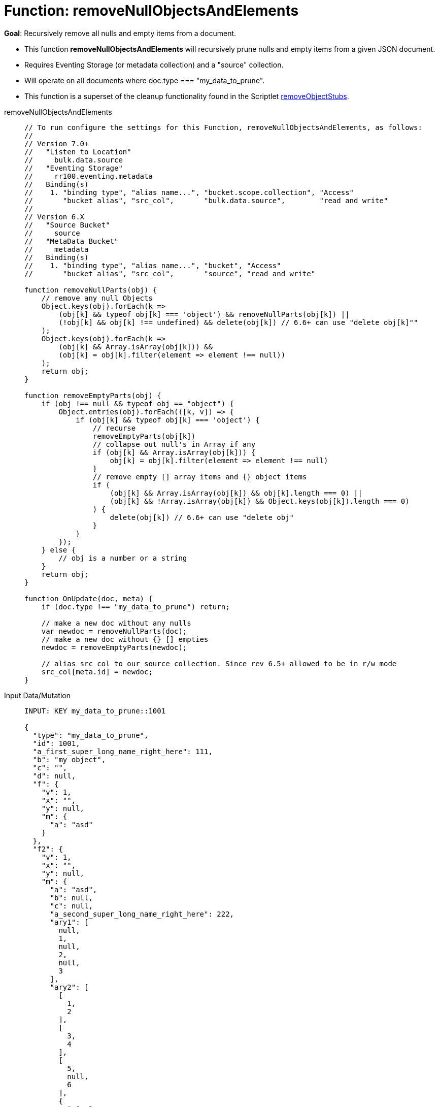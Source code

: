 = Function: removeNullObjectsAndElements
:description: pass:q[Recursively remove all nulls and empty items from a document.]
:page-edition: Enterprise Edition
:tabs:

*Goal*: {description}

* This function *removeNullObjectsAndElements* will recursively prune nulls and empty items from a given JSON document.
* Requires Eventing Storage (or metadata collection) and a "source" collection.
* Will operate on all documents where doc.type === "my_data_to_prune".
* This function is a superset of the cleanup functionality found in the Scriptlet xref:eventing-handler-removeObjectStubs.adoc[removeObjectStubs].

[{tabs}] 
====
removeNullObjectsAndElements::
+
--
[source,javascript]
----
// To run configure the settings for this Function, removeNullObjectsAndElements, as follows:
//
// Version 7.0+
//   "Listen to Location"
//     bulk.data.source
//   "Eventing Storage"
//     rr100.eventing.metadata
//   Binding(s)
//    1. "binding type", "alias name...", "bucket.scope.collection", "Access"
//       "bucket alias", "src_col",       "bulk.data.source",        "read and write"
//
// Version 6.X
//   "Source Bucket"
//     source
//   "MetaData Bucket"
//     metadata
//   Binding(s)
//    1. "binding type", "alias name...", "bucket", "Access"
//       "bucket alias", "src_col",       "source", "read and write"

function removeNullParts(obj) {
    // remove any null Objects
    Object.keys(obj).forEach(k =>
        (obj[k] && typeof obj[k] === 'object') && removeNullParts(obj[k]) ||
        (!obj[k] && obj[k] !== undefined) && delete(obj[k]) // 6.6+ can use "delete obj[k]""
    );
    Object.keys(obj).forEach(k =>
        (obj[k] && Array.isArray(obj[k])) &&
        (obj[k] = obj[k].filter(element => element !== null))
    );
    return obj;
}

function removeEmptyParts(obj) {
    if (obj !== null && typeof obj == "object") {
        Object.entries(obj).forEach(([k, v]) => {
            if (obj[k] && typeof obj[k] === 'object') {
                // recurse
                removeEmptyParts(obj[k])
                // collapse out null's in Array if any
                if (obj[k] && Array.isArray(obj[k])) {
                    obj[k] = obj[k].filter(element => element !== null)
                }
                // remove empty [] array items and {} object items
                if (
                    (obj[k] && Array.isArray(obj[k]) && obj[k].length === 0) ||
                    (obj[k] && !Array.isArray(obj[k]) && Object.keys(obj[k]).length === 0)
                ) {
                    delete(obj[k]) // 6.6+ can use "delete obj"    
                }
            }
        });
    } else {
        // obj is a number or a string
    }
    return obj;
}

function OnUpdate(doc, meta) {
    if (doc.type !== "my_data_to_prune") return;
    
    // make a new doc without any nulls
    var newdoc = removeNullParts(doc);
    // make a new doc without {} [] empties
    newdoc = removeEmptyParts(newdoc);
    
    // alias src_col to our source collection. Since rev 6.5+ allowed to be in r/w mode
    src_col[meta.id] = newdoc;
}
----
--

Input Data/Mutation::
+
--
[source,json]
----
INPUT: KEY my_data_to_prune::1001

{
  "type": "my_data_to_prune",
  "id": 1001,
  "a_first_super_long_name_right_here": 111,
  "b": "my object",
  "c": "",
  "d": null,
  "f": {
    "v": 1,
    "x": "",
    "y": null,
    "m": {
      "a": "asd"
    }
  },
  "f2": {
    "v": 1,
    "x": "",
    "y": null,
    "m": {
      "a": "asd",
      "b": null,
      "c": null,
      "a_second_super_long_name_right_here": 222,
      "ary1": [
        null,
        1,
        null,
        2,
        null,
        3
      ],
      "ary2": [
        [
          1,
          2
        ],
        [
          3,
          4
        ],
        [
          5,
          null,
          6
        ],
        {
          "a": 1
        },
        {
          "b": 2
        },
        {
          "c": 3,
          "d": null
        },
        {
          "e": null
        },
        [
          null,
          null,
          null,
          null
        ]
      ]
    }
  },
  "a_third_super_long_name_right_here": {
    "x": 1,
    "y": 2,
    "z": null
  }
}
----
--

Output Data/Mutation::
+ 
-- 
[source,json]
----
UPDATED/OUTPUT: KEY my_data_to_prune::1001

{
  "type": "my_data_to_prune",
  "id": 1001,
  "a_first_super_long_name_right_here": 111,
  "b": "my object",
  "f": {
    "v": 1,
    "m": {
      "a": "asd"
    }
  },
  "f2": {
    "v": 1,
    "m": {
      "a": "asd",
      "a_second_super_long_name_right_here": 222,
      "ary1": [
        1,
        2,
        3
      ],
      "ary2": [
        [
          1,
          2
        ],
        [
          3,
          4
        ],
        [
          5,
          6
        ],
        {
          "a": 1
        },
        {
          "b": 2
        },
        {
          "c": 3
        }
      ]
    }
  },
  "a_third_super_long_name_right_here": {
    "x": 1,
    "y": 2
  }
}
----
--
====
